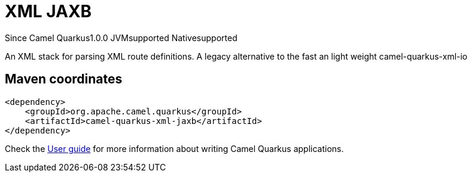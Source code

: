 // Do not edit directly!
// This file was generated by camel-quarkus-maven-plugin:update-extension-doc-page

[[xml-jaxb]]
= XML JAXB
:page-aliases: extensions/xml-jaxb.adoc

[.badges]
[.badge-key]##Since Camel Quarkus##[.badge-version]##1.0.0## [.badge-key]##JVM##[.badge-supported]##supported## [.badge-key]##Native##[.badge-supported]##supported##

An XML stack for parsing XML route definitions. A legacy alternative to the fast an light weight camel-quarkus-xml-io

== Maven coordinates

[source,xml]
----
<dependency>
    <groupId>org.apache.camel.quarkus</groupId>
    <artifactId>camel-quarkus-xml-jaxb</artifactId>
</dependency>
----

Check the xref:user-guide/index.adoc[User guide] for more information about writing Camel Quarkus applications.
